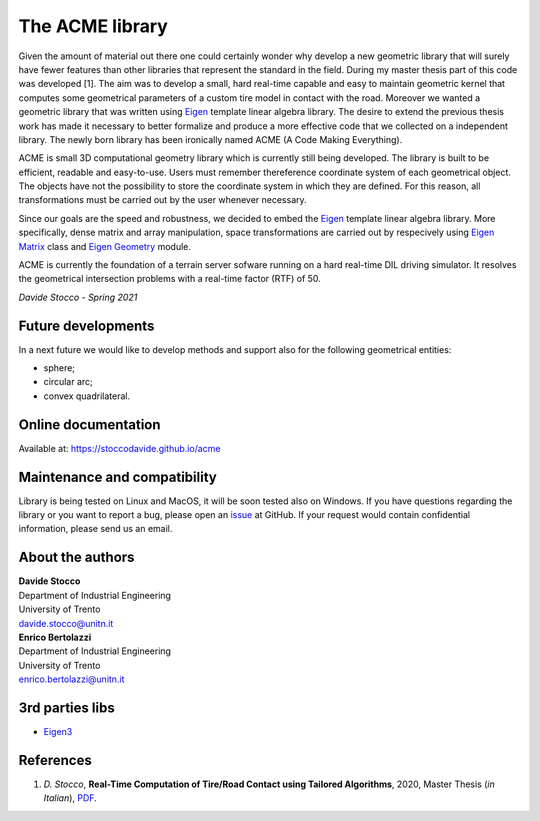 The ACME library
================

Given the amount of material out there one could certainly wonder
why develop a new geometric library that will surely have fewer
features than other libraries that represent the standard in the field.
During my master thesis part of this code was developed [1]. The aim was to
develop a small, hard real-time capable and easy to maintain geometric kernel
that computes some geometrical parameters of a custom tire model in contact
with the road. Moreover we wanted a geometric library that was written using
`Eigen <https://eigen.tuxfamily.org/index.php?title=Main_Page>`__ template
linear algebra library.
The desire to extend the previous thesis work has made it necessary
to better formalize and produce a more effective code that we collected
on a independent library. The newly born library has been ironically
named ACME (A Code Making Everything).

ACME is small 3D computational geometry library which is currently
still being developed. The library is built to be efficient,
readable and easy-to-use. Users must remember thereference coordinate
system of each geometrical object. The objects have not the possibility
to store the coordinate system in which they are defined. For this reason,
all transformations must be carried out by the user whenever necessary.

Since our goals are the speed and robustness, we decided to embed
the `Eigen <https://eigen.tuxfamily.org/index.php?title=Main_Page>`__ template
linear algebra library. More specifically, dense matrix and array manipulation,
space transformations are carried out by respecively using
`Eigen Matrix <https://eigen.tuxfamily.org/dox/group__TutorialMatrixClass.html>`__
class and `Eigen Geometry <https://eigen.tuxfamily.org/dox/group__Geometry__chapter.html>`__
module.

ACME is currently the foundation of a terrain server sofware running
on a hard real-time DIL driving simulator. It resolves the geometrical
intersection problems with a real-time factor (RTF) of 50.

*Davide Stocco - Spring 2021*

Future developments
-------------------

In a next future we would like to develop methods and support also for the following
geometrical entities:

- sphere;
- circular arc;
- convex quadrilateral.

Online documentation
--------------------

Available at: `https://stoccodavide.github.io/acme <https://stoccodavide.github.io/acme>`__

Maintenance and compatibility
-----------------------------

Library is being tested on Linux and MacOS, it will be soon tested also on Windows.
If you have questions regarding the library or you want to report a bug,
please open an `issue <https://github.com/StoccoDavide/acme/issues/new>`__
at GitHub. If your request would contain confidential information, please send
us an email.

About the authors
-----------------

| **Davide Stocco**
| Department of Industrial Engineering
| University of Trento
| davide.stocco@unitn.it

| **Enrico Bertolazzi**
| Department of Industrial Engineering
| University of Trento
| enrico.bertolazzi@unitn.it

3rd parties libs
----------------

- `Eigen3 <https://eigen.tuxfamily.org>`__

References
----------

1.  *D. Stocco*,
    **Real-Time Computation of Tire/Road Contact using Tailored Algorithms**,
    2020, Master Thesis (*in Italian*),
    `PDF <https://github.com/StoccoDavide/MasterThesis/blob/master/thesis.pdf>`__.
